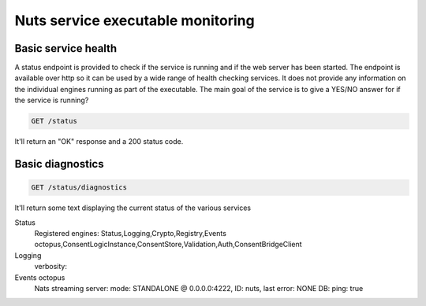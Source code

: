 .. _nuts-go-core-monitoring:

Nuts service executable monitoring
##################################

Basic service health
********************

A status endpoint is provided to check if the service is running and if the web server has been started.
The endpoint is available over http so it can be used by a wide range of health checking services.
It does not provide any information on the individual engines running as part of the executable.
The main goal of the service is to give a YES/NO answer for if the service is running?

.. code-block::

    GET /status

It'll return an "OK" response and a 200 status code.

Basic diagnostics
*****************

.. code-block:: text

    GET /status/diagnostics

It'll return some text displaying the current status of the various services

.. code-block:: text

Status
	Registered engines: Status,Logging,Crypto,Registry,Events octopus,ConsentLogicInstance,ConsentStore,Validation,Auth,ConsentBridgeClient
Logging
	verbosity:
Events octopus
	Nats streaming server: mode: STANDALONE @ 0.0.0.0:4222, ID: nuts, last error: NONE
	DB: ping: true

